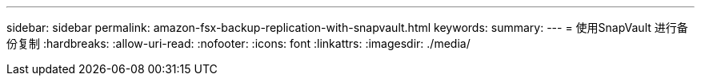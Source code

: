 ---
sidebar: sidebar 
permalink: amazon-fsx-backup-replication-with-snapvault.html 
keywords:  
summary:  
---
= 使用SnapVault 进行备份复制
:hardbreaks:
:allow-uri-read: 
:nofooter: 
:icons: font
:linkattrs: 
:imagesdir: ./media/


